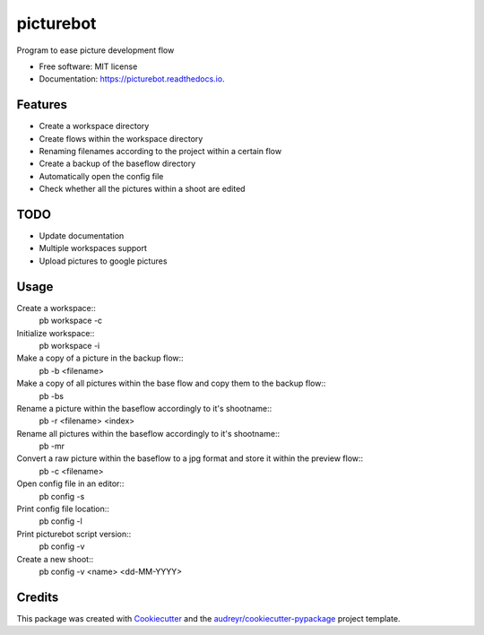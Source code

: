 ==========
picturebot
==========


.. image:: https://img.shields.io/pypi/v/picturebot.svg
        :target: https://pypi.python.org/pypi/picturebot

.. image:: https://img.shields.io/travis/Tomekske/picturebot.svg
        :target: https://travis-ci.org/Tomekske/picturebot

.. image:: https://readthedocs.org/projects/picturebot/badge/?version=latest
        :target: https://picturebot.readthedocs.io/en/latest/?badge=latest
        :alt: Documentation Status




Program to ease picture development flow 


* Free software: MIT license
* Documentation: https://picturebot.readthedocs.io.


Features
--------

* Create a workspace directory
* Create flows within the workspace directory
* Renaming filenames according to the project within a certain flow
* Create a backup of the baseflow directory
* Automatically open the config file
* Check whether all the pictures within a shoot are edited


TODO
----

* Update documentation
* Multiple workspaces support
* Upload pictures to google pictures

Usage
-----
Create a workspace::
 pb workspace -c
Initialize workspace::
 pb workspace -i
Make a copy of a picture in the backup flow::
 pb -b <filename>
Make a copy of all pictures within the base flow and copy them to the backup flow::
 pb -bs
Rename a picture within the baseflow accordingly to it's shootname::
 pb -r <filename> <index>
Rename all pictures within the baseflow accordingly to it's shootname::
 pb -mr
Convert a raw picture within the baseflow to a jpg format and store it within the preview flow::
 pb -c <filename>
Open config file in an editor::
 pb config -s
Print config file location::
 pb config -l
Print picturebot script version::
 pb config -v
Create a new shoot::
 pb config -v <name> <dd-MM-YYYY>

Credits
-------

This package was created with Cookiecutter_ and the `audreyr/cookiecutter-pypackage`_ project template.

.. _Cookiecutter: https://github.com/audreyr/cookiecutter
.. _`audreyr/cookiecutter-pypackage`: https://github.com/audreyr/cookiecutter-pypackage
